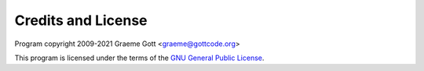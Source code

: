 Credits and License
===================

Program copyright 2009-2021 Graeme Gott <graeme@gottcode.org>

This program is licensed under the terms of the `GNU General Public License <http://www.gnu.org/licenses/gpl.html>`_.
